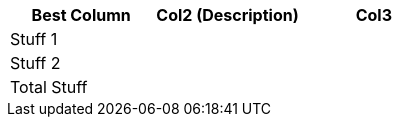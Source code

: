 [role="tester:name=CoolStuff:description=This is my amazing description"]
|===
| Best Column | Col2 (Description) | Col3

|Stuff 1 | | 
|Stuff 2 | | 
|Total Stuff| | 
|===

